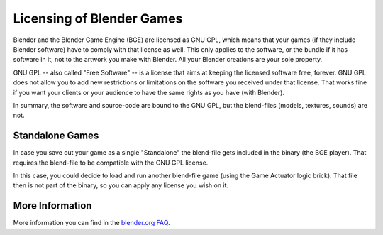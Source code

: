 
**************************
Licensing of Blender Games
**************************

Blender and the Blender Game Engine (BGE) are licensed as GNU GPL, which means that your games
(if they include Blender software)
have to comply with that license as well.
This only applies to the software, or the bundle if it has software
in it, not to the artwork you make with Blender. All your Blender creations are your sole property.

GNU GPL -- also called "Free Software" -- is a license that aims at keeping the licensed software free, forever.
GNU GPL does not allow you to add new restrictions or limitations on the software you received under that license.
That works fine if you want your clients or your audience to have the same rights as you have (with Blender).

In summary, the software and source-code are bound to the GNU GPL, but the blend-files
(models, textures, sounds) are not.


Standalone Games
================

In case you save out your game as a single "Standalone" the blend-file gets included in the binary (the BGE player).
That requires the blend-file to be compatible with the GNU GPL license.

In this case, you could decide to load and run another blend-file game (using the Game Actuator logic brick).
That file then is not part of the binary, so you can apply any license you wish on it.


More Information
================

More information you can find in the `blender.org FAQ <https://www.blender.org/support/faq/>`__.

